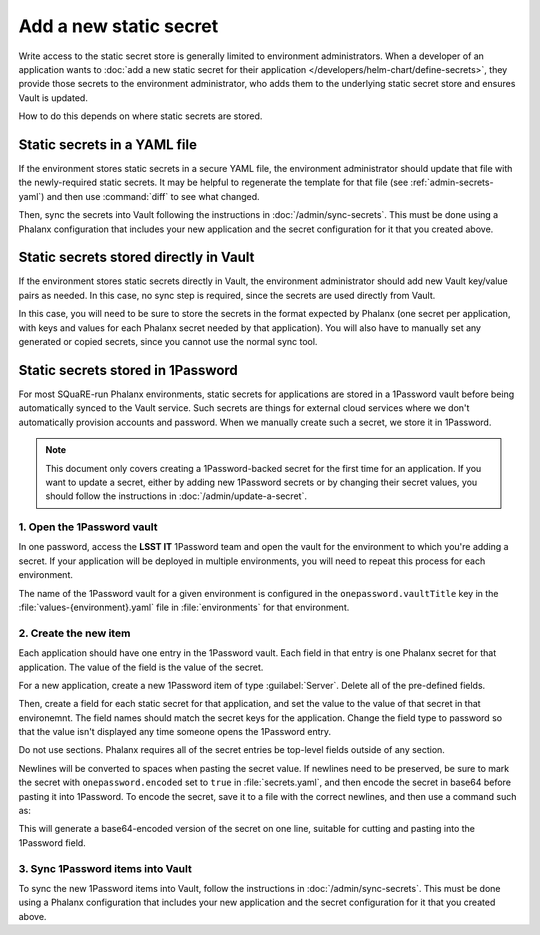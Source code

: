 #######################
Add a new static secret
#######################

Write access to the static secret store is generally limited to environment administrators.
When a developer of an application wants to :doc:`add a new static secret for their application </developers/helm-chart/define-secrets>`, they provide those secrets to the environment administrator, who adds them to the underlying static secret store and ensures Vault is updated.

How to do this depends on where static secrets are stored.

Static secrets in a YAML file
=============================

If the environment stores static secrets in a secure YAML file, the environment administrator should update that file with the newly-required static secrets.
It may be helpful to regenerate the template for that file (see :ref:`admin-secrets-yaml`) and then use :command:`diff` to see what changed.

Then, sync the secrets into Vault following the instructions in :doc:`/admin/sync-secrets`.
This must be done using a Phalanx configuration that includes your new application and the secret configuration for it that you created above.

Static secrets stored directly in Vault
=======================================

If the environment stores static secrets directly in Vault, the environment administrator should add new Vault key/value pairs as needed.
In this case, no sync step is required, since the secrets are used directly from Vault.

In this case, you will need to be sure to store the secrets in the format expected by Phalanx (one secret per application, with keys and values for each Phalanx secret needed by that application).
You will also have to manually set any generated or copied secrets, since you cannot use the normal sync tool.

Static secrets stored in 1Password
==================================

For most SQuaRE-run Phalanx environments, static secrets for applications are stored in a 1Password vault before being automatically synced to the Vault service.
Such secrets are things for external cloud services where we don't automatically provision accounts and password.
When we manually create such a secret, we store it in 1Password.

.. note::

   This document only covers creating a 1Password-backed secret for the first time for an application.
   If you want to update a secret, either by adding new 1Password secrets or by changing their secret values, you should follow the instructions in :doc:`/admin/update-a-secret`.

1. Open the 1Password vault
---------------------------

In one password, access the **LSST IT** 1Password team and open the vault for the environment to which you're adding a secret.
If your application will be deployed in multiple environments, you will need to repeat this process for each environment.

The name of the 1Password vault for a given environment is configured in the ``onepassword.vaultTitle`` key in the :file:`values-{environment}.yaml` file in :file:`environments` for that environment.

2. Create the new item
----------------------

Each application should have one entry in the 1Password vault.
Each field in that entry is one Phalanx secret for that application.
The value of the field is the value of the secret.

For a new application, create a new 1Password item of type :guilabel:`Server`.
Delete all of the pre-defined fields.

Then, create a field for each static secret for that application, and set the value to the value of that secret in that environemnt.
The field names should match the secret keys for the application.
Change the field type to password so that the value isn't displayed any time someone opens the 1Password entry.

Do not use sections.
Phalanx requires all of the secret entries be top-level fields outside of any section.

Newlines will be converted to spaces when pasting the secret value.
If newlines need to be preserved, be sure to mark the secret with ``onepassword.encoded`` set to ``true`` in :file:`secrets.yaml`, and then encode the secret in base64 before pasting it into 1Password.
To encode the secret, save it to a file with the correct newlines, and then use a command such as:

.. tab-set::

   .. tab-item:: Linux

      .. prompt:: bash

         base64 -w0 < /path/to/secret; echo ''

   .. tab-item:: macOS

      .. prompt:: bash

         base64 -i /path/to/secret; echo ''

This will generate a base64-encoded version of the secret on one line, suitable for cutting and pasting into the 1Password field.

3. Sync 1Password items into Vault
----------------------------------

To sync the new 1Password items into Vault, follow the instructions in :doc:`/admin/sync-secrets`.
This must be done using a Phalanx configuration that includes your new application and the secret configuration for it that you created above.
